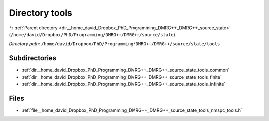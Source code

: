 .. _dir__home_david_Dropbox_PhD_Programming_DMRG++_DMRG++_source_state_tools:


Directory tools
===============


|exhale_lsh| :ref:`Parent directory <dir__home_david_Dropbox_PhD_Programming_DMRG++_DMRG++_source_state>` (``/home/david/Dropbox/PhD/Programming/DMRG++/DMRG++/source/state``)

.. |exhale_lsh| unicode:: U+021B0 .. UPWARDS ARROW WITH TIP LEFTWARDS

*Directory path:* ``/home/david/Dropbox/PhD/Programming/DMRG++/DMRG++/source/state/tools``

Subdirectories
--------------

- :ref:`dir__home_david_Dropbox_PhD_Programming_DMRG++_DMRG++_source_state_tools_common`
- :ref:`dir__home_david_Dropbox_PhD_Programming_DMRG++_DMRG++_source_state_tools_finite`
- :ref:`dir__home_david_Dropbox_PhD_Programming_DMRG++_DMRG++_source_state_tools_infinite`


Files
-----

- :ref:`file__home_david_Dropbox_PhD_Programming_DMRG++_DMRG++_source_state_tools_nmspc_tools.h`


